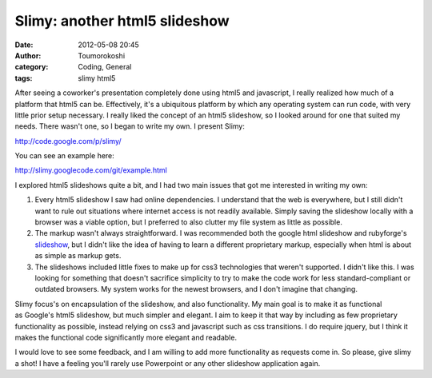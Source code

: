 Slimy: another html5 slideshow
##############################
:date: 2012-05-08 20:45
:author: Toumorokoshi
:category: Coding, General
:tags: slimy html5

|image0|\ After seeing a coworker's presentation completely done using
html5 and javascript, I really realized how much of a platform that
html5 can be. Effectively, it's a ubiquitous platform by which any
operating system can run code, with very little prior setup necessary. I
really liked the concept of an html5 slideshow, so I looked around for
one that suited my needs. There wasn't one, so I began to write my own.
I present Slimy:

http://code.google.com/p/slimy/

You can see an example here:

http://slimy.googlecode.com/git/example.html

I explored html5 slideshows quite a bit, and I had two main issues that
got me interested in writing my own:

#. Every html5 slideshow I saw had online dependencies. I understand
   that the web is everywhere, but I still didn't want to rule out
   situations where internet access is not readily available. Simply
   saving the slideshow locally with a browser was a viable option, but
   I preferred to also clutter my file system as little as possible.
#. The markup wasn't always straightforward. I was recommended both the
   google html slideshow and rubyforge's `slideshow`_, but I didn't like
   the idea of having to learn a different proprietary markup,
   especially when html is about as simple as markup gets.
#. The slideshows included little fixes to make up for css3 technologies
   that weren't supported. I didn't like this. I was looking for
   something that doesn't sacrifice simplicity to try to make the code
   work for less standard-compliant or outdated browsers. My system
   works for the newest browsers, and I don't imagine that changing.

.. raw:: html

   </p>

Slimy focus's on encapsulation of the slideshow, and also functionality.
My main goal is to make it as functional as Google's html5 slideshow,
but much simpler and elegant. I aim to keep it that way by including as
few proprietary functionality as possible, instead relying on css3 and
javascript such as css transitions. I do require jquery, but I think it
makes the functional code significantly more elegant and readable.

I would love to see some feedback, and I am willing to add more
functionality as requests come in. So please, give slimy a shot! I have
a feeling you'll rarely use Powerpoint or any other slideshow
application again.

.. _slideshow: http://slideshow.rubyforge.org/

.. |image0| image:: https://toumorokoshi.files.wordpress.com/2012/05/slimy.png
   :target: https://code.google.com/p/slimy/
